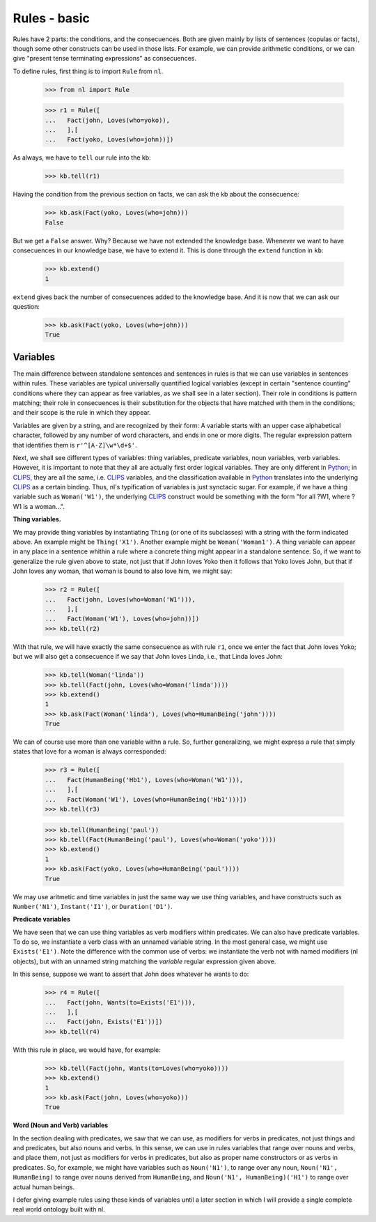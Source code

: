 
Rules - basic
=============

Rules have 2 parts: the conditions, and the consecuences. Both are given mainly by lists of sentences (copulas or facts), though some other constructs can be used in those lists. For example, we can provide arithmetic conditions, or we can give "present tense terminating expressions" as consecuences.

To define rules, first thing is to import ``Rule`` from ``nl``.

  >>> from nl import Rule

  >>> r1 = Rule([
  ...   Fact(john, Loves(who=yoko)),
  ...   ],[
  ...   Fact(yoko, Loves(who=john))])

As always, we have to ``tell`` our rule into the kb:

  >>> kb.tell(r1)

Having the condition from the previous section on facts, we can ask the kb about the consecuence:

  >>> kb.ask(Fact(yoko, Loves(who=john)))
  False

But we get a ``False`` answer. Why? Because we have not extended the knowledge base. Whenever we want to have consecuences in our knowledge base, we have to extend it. This is done through the ``extend`` function in ``kb``:

  >>> kb.extend()
  1

``extend`` gives back the number of consecuences added to the knowledge base. And it is now that we can ask our question:

  >>> kb.ask(Fact(yoko, Loves(who=john)))
  True

Variables
---------

The main difference between standalone sentences and sentences in rules is that we can use variables in sentences within rules. These variables are typical universally quantified logical variables (except in certain "sentence counting" conditions where they can appear as free variables, as we shall see in a later section). Their role in conditions is pattern matching; their role in consecuences is their substitution for the objects that have matched with them in the conditions; and their scope is the rule in which they appear.

Variables are given by a string, and are recognized by their form: A variable starts with an upper case alphabetical character, followed by any number of word characters, and ends in one or more digits. The regular expression pattern that identifies them is ``r'^[A-Z]\w*\d+$'``.

Next, we shall see different types of variables: thing variables, predicate variables, noun variables, verb variables. However, it is important to note that they all are actually first order logical variables. They are only different in Python_; in CLIPS_, they are all the same, i.e. CLIPS_ variables, and the classification available in Python_ translates into the underlying CLIPS_ as a certain binding. Thus, nl's typification of variables is just synctacic sugar. For example, if we have a thing variable such as ``Woman('W1')``, the underlying CLIPS_ construct would be something with the form "for all ?W1, where ?W1 is a woman...".

**Thing variables.**

We may provide thing variables by instantiating ``Thing`` (or one of its subclasses) with a string with the form indicated above. An example might be ``Thing('X1')``. Another example might be ``Woman('Woman1')``. A thing variable can appear in any place in a sentence whithin a rule where a concrete thing might appear in a standalone sentence. So, if we want to generalize the rule given above to state, not just that if John loves Yoko then it follows that Yoko loves John, but that if John loves any woman, that woman is bound to also love him, we might say:

  >>> r2 = Rule([
  ...   Fact(john, Loves(who=Woman('W1'))),
  ...   ],[
  ...   Fact(Woman('W1'), Loves(who=john))])
  >>> kb.tell(r2)

With that rule, we will have exactly the same consecuence as with rule ``r1``, once we enter the fact that John loves Yoko; but we will also get a consecuence if we say that John loves Linda, i.e., that Linda loves John:

  >>> kb.tell(Woman('linda'))
  >>> kb.tell(Fact(john, Loves(who=Woman('linda'))))
  >>> kb.extend()
  1
  >>> kb.ask(Fact(Woman('linda'), Loves(who=HumanBeing('john'))))
  True

We can of course use more than one variable withn a rule. So, further generalizing, we might express a rule that simply states that love for a woman is always corresponded:

  >>> r3 = Rule([
  ...   Fact(HumanBeing('Hb1'), Loves(who=Woman('W1'))),
  ...   ],[
  ...   Fact(Woman('W1'), Loves(who=HumanBeing('Hb1')))])
  >>> kb.tell(r3)

  >>> kb.tell(HumanBeing('paul'))
  >>> kb.tell(Fact(HumanBeing('paul'), Loves(who=Woman('yoko'))))
  >>> kb.extend()
  1
  >>> kb.ask(Fact(yoko, Loves(who=HumanBeing('paul'))))
  True

We may use aritmetic and time variables in just the same way we use thing variables, and have constructs such as ``Number('N1')``, ``Instant('I1')``, or ``Duration('D1')``.

**Predicate variables**

We have seen that we can use thing variables as verb modifiers within predicates. We can also have predicate variables. To do so, we instantiate a verb class with an unnamed variable string. In the most general case, we might use ``Exists('E1')``. Note the difference with the common use of verbs: we instantiate the verb not with named modifiers (nl objects), but with an unnamed string matching the *variable* regular expression given above.

In this sense, suppose we want to assert that John does whatever he wants to do:

  >>> r4 = Rule([
  ...   Fact(john, Wants(to=Exists('E1'))),
  ...   ],[
  ...   Fact(john, Exists('E1'))])
  >>> kb.tell(r4)

With this rule in place, we would have, for example:

  >>> kb.tell(Fact(john, Wants(to=Loves(who=yoko))))
  >>> kb.extend()
  1
  >>> kb.ask(Fact(john, Loves(who=yoko)))
  True

**Word (Noun and Verb) variables**

In the section dealing with predicates, we saw that we can use, as modifiers for verbs in predicates, not just things and and predicates, but also nouns and verbs. In this sense, we can use in rules variables that range over nouns and verbs, and place them, not just as modifiers for verbs in predicates, but also as proper name constructors or as verbs in predicates. So, for example, we might have variables such as ``Noun('N1')``, to range over any noun, ``Noun('N1', HumanBeing)`` to range over nouns derived from ``HumanBeing``, and ``Noun('N1', HumanBeing)('H1')`` to range over actual human beings.

I defer giving example rules using these kinds of variables until a later section in which I will provide a single complete real world ontology built with nl.


.. _PyCLIPS: http://pyclips.sourceforge.net/
.. _CLIPS: http://clipsrules.sourceforge.net/
.. _Python: http://www.python.org/
